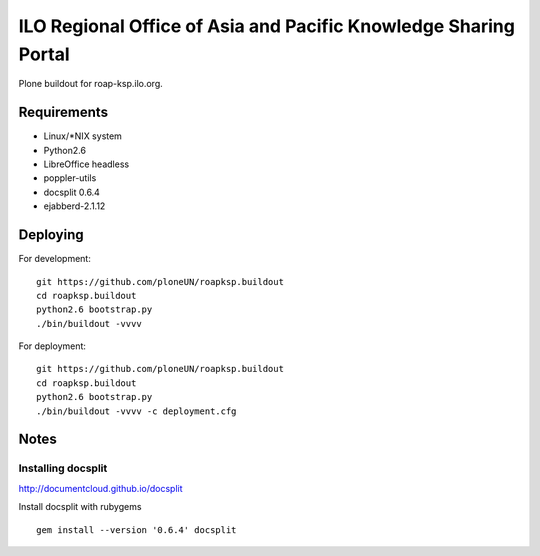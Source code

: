 ILO Regional Office of Asia and Pacific Knowledge Sharing Portal
=================================================================

Plone buildout for roap-ksp.ilo.org. 

Requirements
-------------

* Linux/\*NIX system

* Python2.6

* LibreOffice headless

* poppler-utils

* docsplit 0.6.4

* ejabberd-2.1.12

Deploying
----------

For development::

  git https://github.com/ploneUN/roapksp.buildout
  cd roapksp.buildout
  python2.6 bootstrap.py
  ./bin/buildout -vvvv 

For deployment::

  git https://github.com/ploneUN/roapksp.buildout
  cd roapksp.buildout
  python2.6 bootstrap.py
  ./bin/buildout -vvvv -c deployment.cfg


Notes
-----

Installing docsplit
~~~~~~~~~~~~~~~~~~~

http://documentcloud.github.io/docsplit

Install docsplit with rubygems ::

        gem install --version '0.6.4' docsplit
